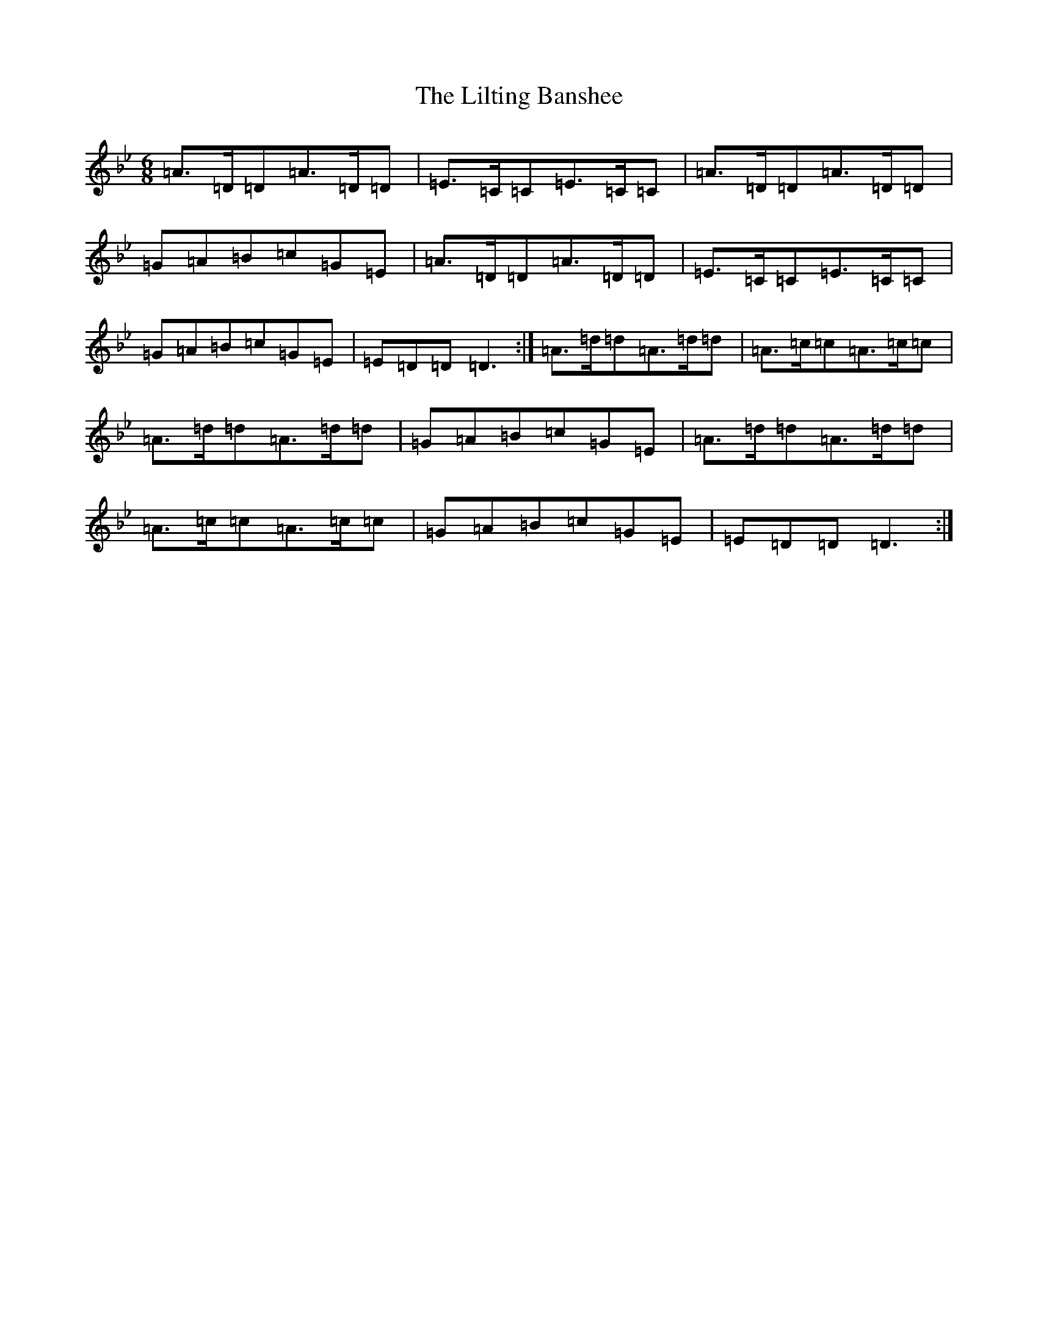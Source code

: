 X: 12471
T: Lilting Banshee, The
S: https://thesession.org/tunes/60#setting12504
Z: A Dorian
R: jig
M:6/8
L:1/8
K: C Dorian
=A>=D=D=A>=D=D|=E>=C=C=E>=C=C|=A>=D=D=A>=D=D|=G=A=B=c=G=E|=A>=D=D=A>=D=D|=E>=C=C=E>=C=C|=G=A=B=c=G=E|=E=D=D=D3:|=A>=d=d=A>=d=d|=A>=c=c=A>=c=c|=A>=d=d=A>=d=d|=G=A=B=c=G=E|=A>=d=d=A>=d=d|=A>=c=c=A>=c=c|=G=A=B=c=G=E|=E=D=D=D3:|